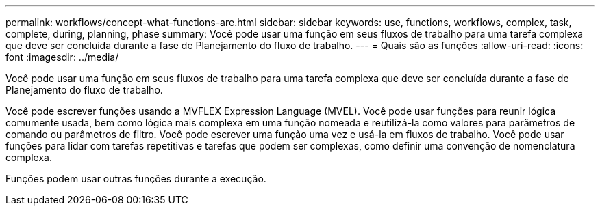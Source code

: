 ---
permalink: workflows/concept-what-functions-are.html 
sidebar: sidebar 
keywords: use, functions, workflows, complex, task, complete, during, planning, phase 
summary: Você pode usar uma função em seus fluxos de trabalho para uma tarefa complexa que deve ser concluída durante a fase de Planejamento do fluxo de trabalho. 
---
= Quais são as funções
:allow-uri-read: 
:icons: font
:imagesdir: ../media/


[role="lead"]
Você pode usar uma função em seus fluxos de trabalho para uma tarefa complexa que deve ser concluída durante a fase de Planejamento do fluxo de trabalho.

Você pode escrever funções usando a MVFLEX Expression Language (MVEL). Você pode usar funções para reunir lógica comumente usada, bem como lógica mais complexa em uma função nomeada e reutilizá-la como valores para parâmetros de comando ou parâmetros de filtro. Você pode escrever uma função uma vez e usá-la em fluxos de trabalho. Você pode usar funções para lidar com tarefas repetitivas e tarefas que podem ser complexas, como definir uma convenção de nomenclatura complexa.

Funções podem usar outras funções durante a execução.
